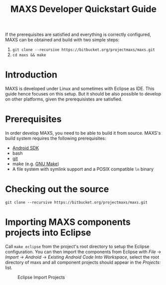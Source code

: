 #+TITLE:        MAXS Developer Quickstart Guide
#+AUTHOR:       Florian Schmaus
#+EMAIL:        flo@geekplace.eu
#+OPTIONS:      author:nil
#+STARTUP:      noindent

If the prerequisites are satisfied and everything is correctly
configured, MAXS can be obtained and build with two simple steps:

1. =git clone --recursive https://bitbucket.org/projectmaxs/maxs.git=
2. =cd maxs && make=

* Introduction

MAXS is developed under Linux and sometimes with Eclipse as IDE. This
guide hence focuses on this setup. But it should be also possible to
develop on other platforms, given the prerequisistes are satisfied.

* Prerequisites

In order develop MAXS, you need to be able to build it from
source. MAXS's build system requires the following prerequisites:

- [[https://developer.android.com/sdk/index.html][Android SDK]]
- bash
- [[http://git-scm.com/][git]]
- make (e.g. [[http://www.gnu.org/software/make/][GNU Make]])
- A file system with symlink support and a POSIX compatible =ln= binary

* Checking out the source

#+BEGIN_EXAMPLE
git clone --recursive https://bitbucket.org/projectmaxs/maxs.git
#+END_EXAMPLE

* Importing MAXS components projects into Eclipse

Call =make eclipse= from the project's root directory to setup the
Eclipse configuration. You can then import the components from Eclipse
with /File/ → /Import/ → /Android/ → /Existing Android Code Into
Workspace/, select the root directory of maxs and all component
projects should appear in the /Projects:/ list.

#+caption: Eclipse Import Projects
[[./images/eclipse_import_projects.png]]
